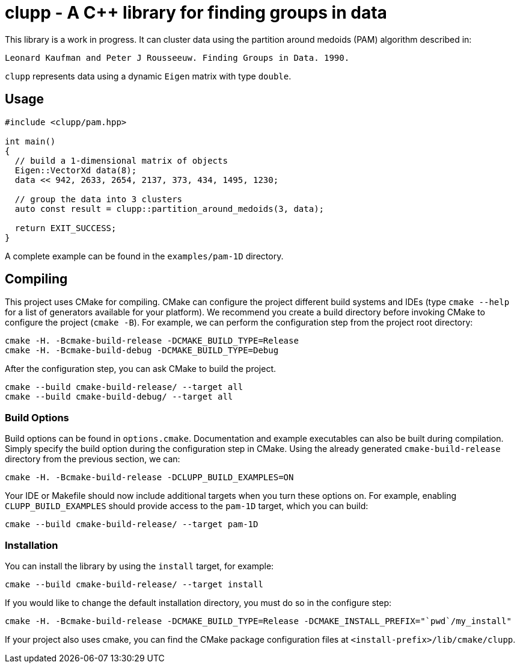 = clupp - A C++ library for finding groups in data

This library is a work in progress.
It can cluster data using the partition around medoids (PAM) algorithm described in:

    Leonard Kaufman and Peter J Rousseeuw. Finding Groups in Data. 1990.

`clupp` represents data using a dynamic `Eigen` matrix with type `double`.

== Usage

[source,cpp]
----
#include <clupp/pam.hpp>

int main()
{
  // build a 1-dimensional matrix of objects
  Eigen::VectorXd data(8);
  data << 942, 2633, 2654, 2137, 373, 434, 1495, 1230;

  // group the data into 3 clusters
  auto const result = clupp::partition_around_medoids(3, data);

  return EXIT_SUCCESS;
}
----

A complete example can be found in  the `examples/pam-1D` directory.

== Compiling

This project uses CMake for compiling.
CMake can configure the project different build systems and IDEs (type `cmake --help` for a list of generators available for your platform).
We recommend you create a build directory before invoking CMake to configure the project (`cmake -B`).
For example, we can perform the configuration step from the project root directory:

  cmake -H. -Bcmake-build-release -DCMAKE_BUILD_TYPE=Release
  cmake -H. -Bcmake-build-debug -DCMAKE_BUILD_TYPE=Debug

After the configuration step, you can ask CMake to build the project.

  cmake --build cmake-build-release/ --target all
  cmake --build cmake-build-debug/ --target all

=== Build Options

Build options can be found in `options.cmake`.
Documentation and example executables can also be built during compilation.
Simply specify the build option during the configuration step in CMake.
Using the already generated `cmake-build-release` directory from the previous section, we can:

  cmake -H. -Bcmake-build-release -DCLUPP_BUILD_EXAMPLES=ON

Your IDE or Makefile should now include additional targets when you turn these options on.
For example, enabling `CLUPP_BUILD_EXAMPLES` should provide access to the `pam-1D` target, which you can build:

  cmake --build cmake-build-release/ --target pam-1D

=== Installation

You can install the library by using the `install` target, for example:

  cmake --build cmake-build-release/ --target install

If you would like to change the default installation directory, you must do so in the configure step:

  cmake -H. -Bcmake-build-release -DCMAKE_BUILD_TYPE=Release -DCMAKE_INSTALL_PREFIX="`pwd`/my_install"

If your project also uses cmake, you can find the CMake package configuration files at `<install-prefix>/lib/cmake/clupp`.

